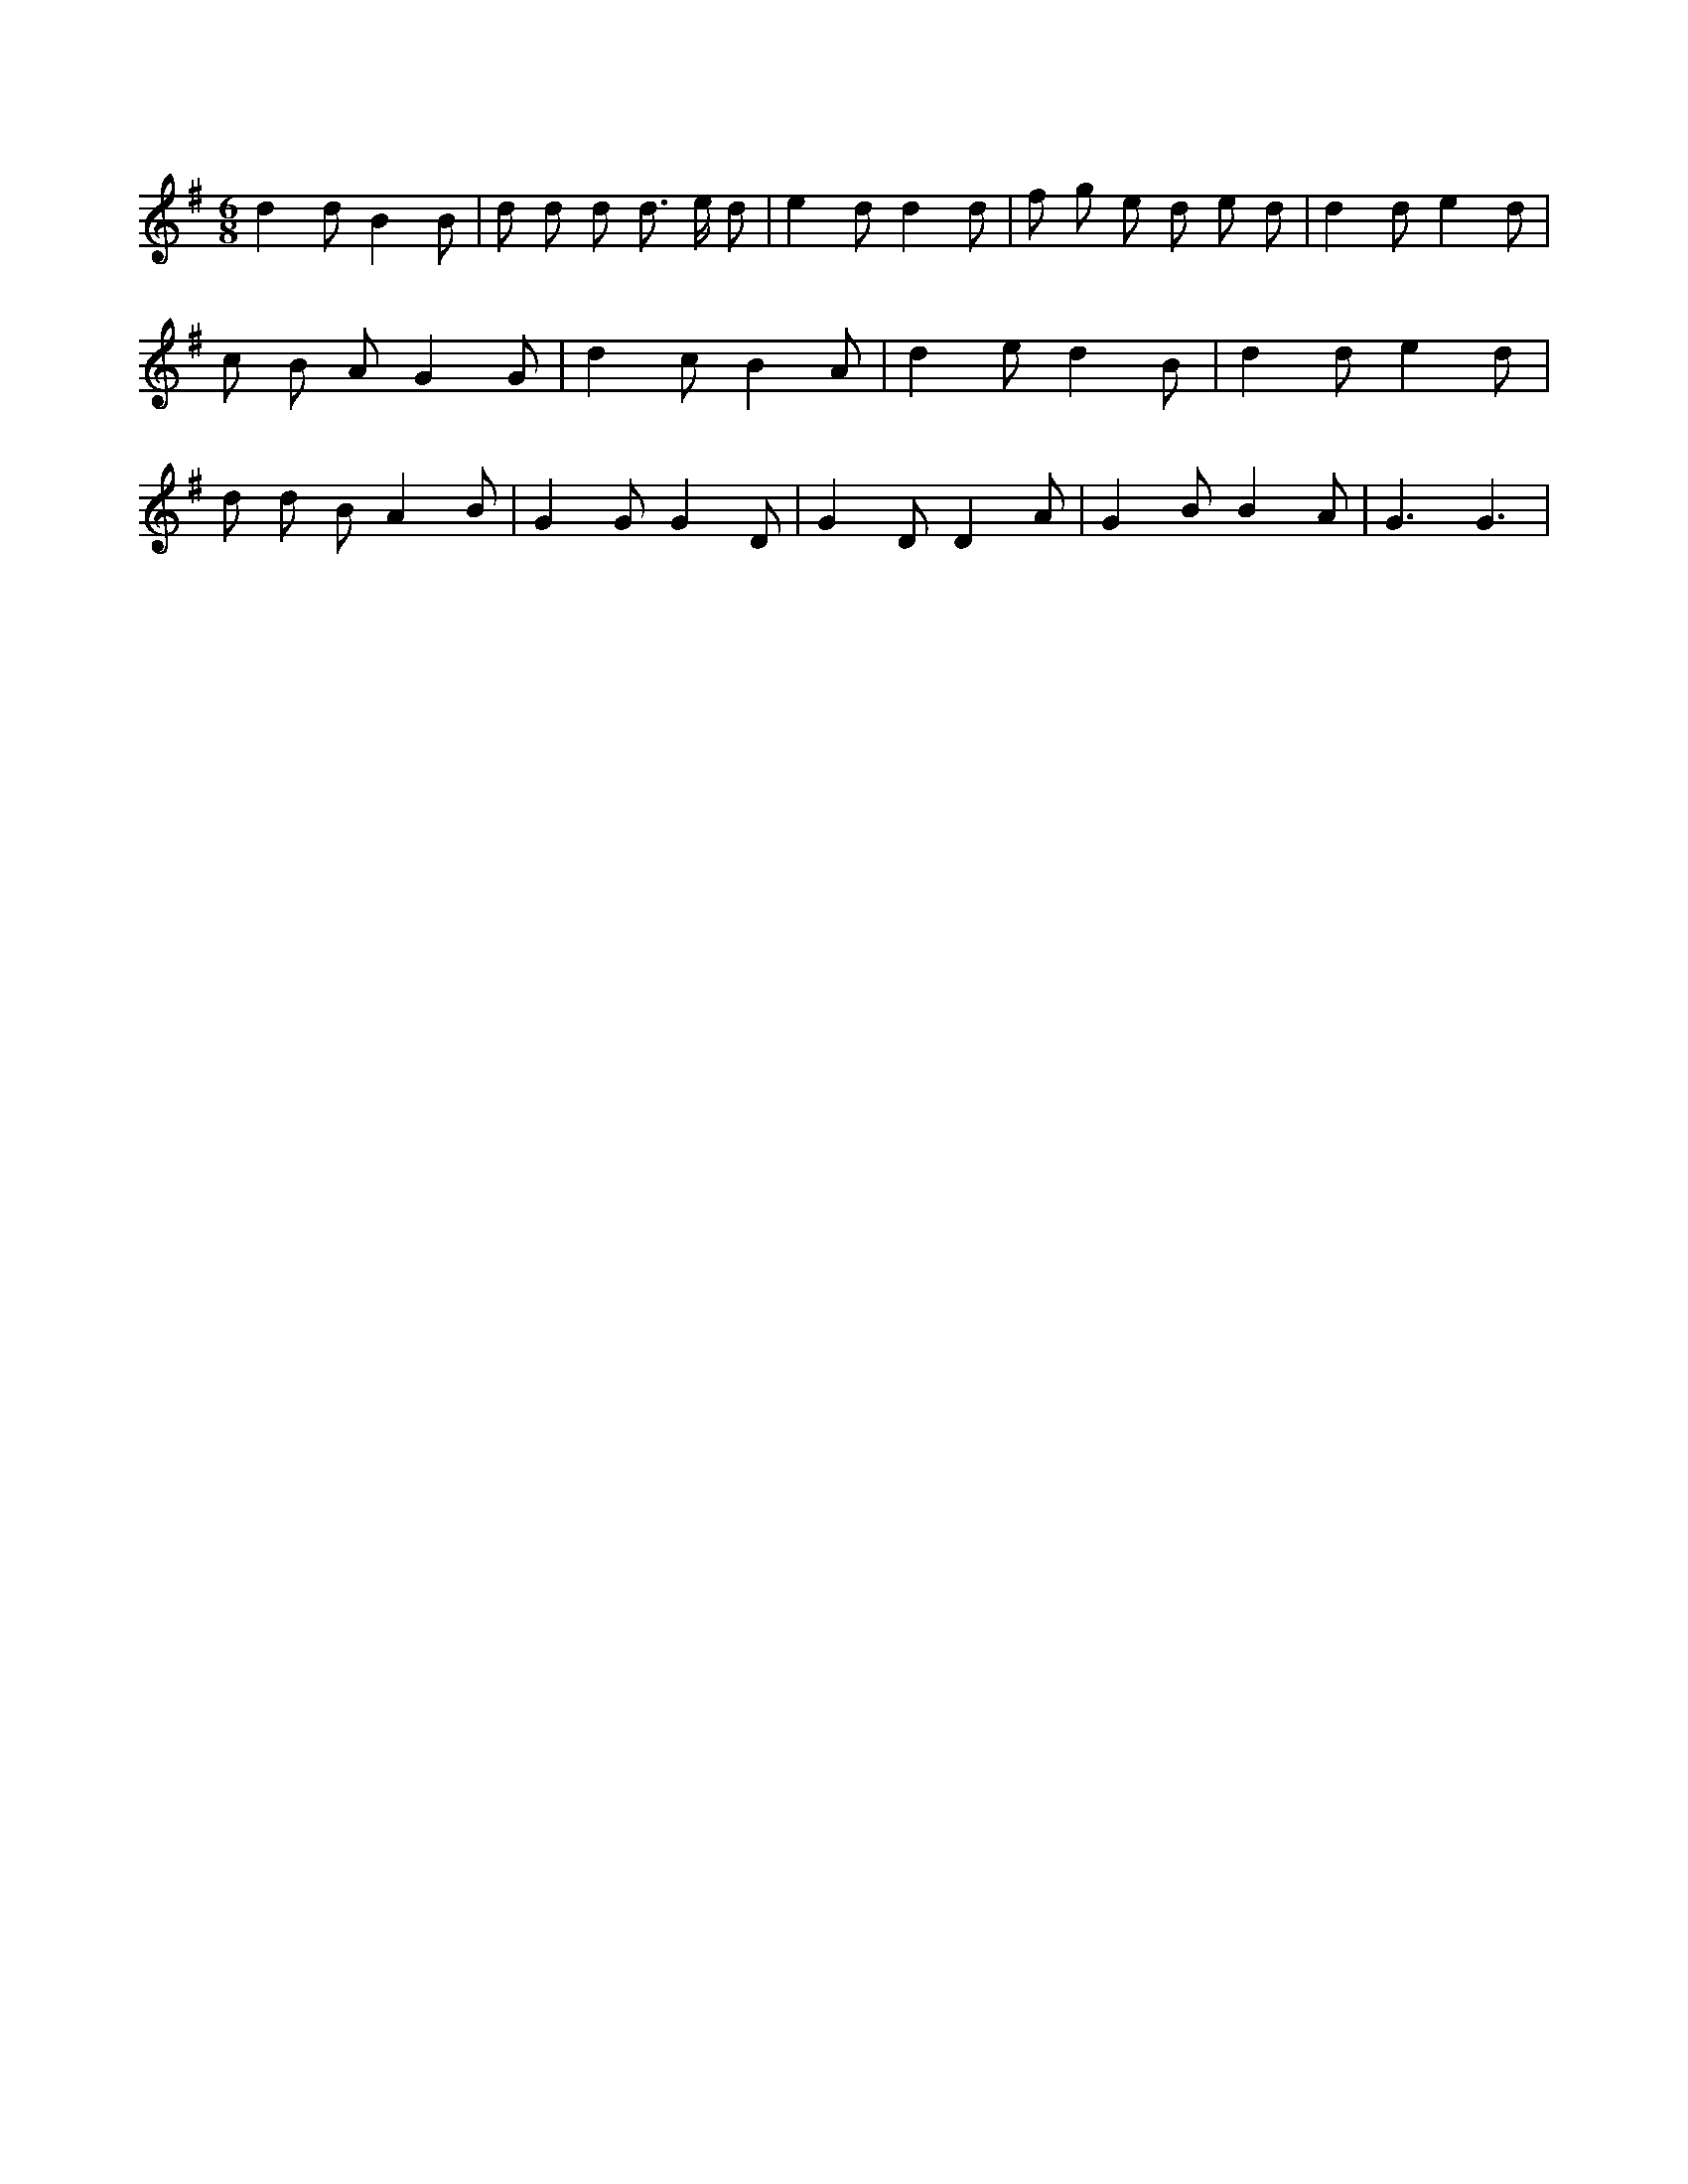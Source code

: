 X:317
L:1/8
M:6/8
K:Gclef
d2 d B2 B | d d d d > e d | e2 d d2 d | f g e d e d | d2 d e2 d | c B A G2 G | d2 c B2 A | d2 e d2 B | d2 d e2 d | d d B A2 B | G2 G G2 D | G2 D D2 A | G2 B B2 A | G3 G3 |
